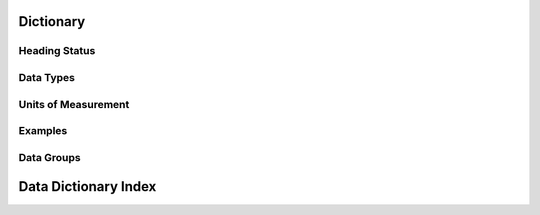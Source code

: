 Dictionary
=============================

Heading Status
###############

Data Types
###############

Units of Measurement
##############################

Examples
###############

Data Groups
###############

Data Dictionary Index
=========================


